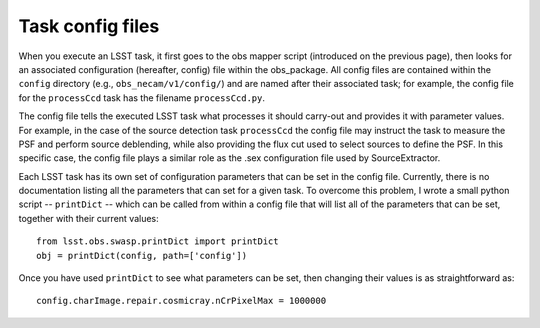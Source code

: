 Task config files
=================

When you execute an LSST task, it first goes to the obs mapper script
(introduced on the previous page), then looks for an associated
configuration (hereafter, config) file within the obs_\package. All
config files are contained within the ``config`` directory (e.g.,
``obs_necam/v1/config/``) and are named after their associated task;
for example, the config file for the ``processCcd`` task has the
filename ``processCcd.py``.

The config file tells the executed LSST task what processes it should
carry-out and provides it with parameter values. For example, in the
case of the source detection task ``processCcd`` the config file may
instruct the task to measure the PSF and perform source deblending,
while also providing the flux cut used to select sources to define the
PSF. In this specific case, the config file plays a similar role as
the .sex configuration file used by SourceExtractor.

Each LSST task has its own set of configuration parameters that can be
set in the config file. Currently, there is no documentation listing
all the parameters that can set for a given task. To overcome this
problem, I wrote a small python script -- ``printDict`` -- which can
be called from within a config file that will list all of the
parameters that can be set, together with their current values: ::
	from lsst.obs.swasp.printDict import printDict
	obj = printDict(config, path=['config'])

Once you have used ``printDict`` to see what parameters can be set,
then changing their values is as straightforward as: ::
     	config.charImage.repair.cosmicray.nCrPixelMax = 1000000

